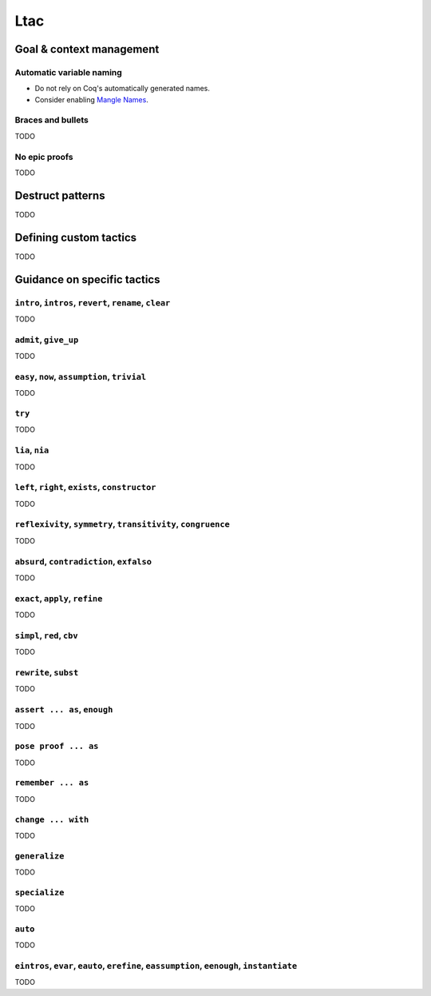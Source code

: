 Ltac
====


Goal & context management
-------------------------

Automatic variable naming
~~~~~~~~~~~~~~~~~~~~~~~~~

* Do not rely on Coq's automatically generated names.
* Consider enabling `Mangle Names <https://coq.inria.fr/refman/proof-engine/tactics.html#coq:flag.Mangle-Names>`_.


Braces and bullets
~~~~~~~~~~~~~~~~~~

TODO


No epic proofs
~~~~~~~~~~~~~~

TODO


Destruct patterns
-----------------

TODO


Defining custom tactics
-----------------------

TODO


Guidance on specific tactics
----------------------------


``intro``, ``intros``, ``revert``, ``rename``, ``clear``
~~~~~~~~~~~~~~~~~~~~~~~~~~~~~~~~~~~~~~~~~~~~~~~~~~~~~~~~

TODO


``admit``, ``give_up``
~~~~~~~~~~~~~~~~~~~~~~

TODO


``easy``, ``now``, ``assumption``, ``trivial``
~~~~~~~~~~~~~~~~~~~~~~~~~~~~~~~~~~~~~~~~~~~~~~

TODO


``try``
~~~~~~~

TODO


``lia``, ``nia``
~~~~~~~~~~~~~~~~

TODO


``left``, ``right``, ``exists``, ``constructor``
~~~~~~~~~~~~~~~~~~~~~~~~~~~~~~~~~~~~~~~~~~~~~~~~

TODO


``reflexivity``, ``symmetry``, ``transitivity``, ``congruence``
~~~~~~~~~~~~~~~~~~~~~~~~~~~~~~~~~~~~~~~~~~~~~~~~~~~~~~~~~~~~~~~

TODO


``absurd``, ``contradiction``, ``exfalso``
~~~~~~~~~~~~~~~~~~~~~~~~~~~~~~~~~~~~~~~~~~

TODO


``exact``, ``apply``, ``refine``
~~~~~~~~~~~~~~~~~~~~~~~~~~~~~~~~

TODO


``simpl``, ``red``, ``cbv``
~~~~~~~~~~~~~~~~~~~~~~~~~~~

TODO


``rewrite``, ``subst``
~~~~~~~~~~~~~~~~~~~~~~

TODO


``assert ... as``, ``enough``
~~~~~~~~~~~~~~~~~~~~~~~~~~~~~

TODO


``pose proof ... as``
~~~~~~~~~~~~~~~~~~~~~

TODO


``remember ... as``
~~~~~~~~~~~~~~~~~~~

TODO


``change ... with``
~~~~~~~~~~~~~~~~~~~

TODO


``generalize``
~~~~~~~~~~~~~~

TODO


``specialize``
~~~~~~~~~~~~~~

TODO


``auto``
~~~~~~~~

TODO


``eintros``, ``evar``, ``eauto``, ``erefine``, ``eassumption``, ``eenough``, ``instantiate``
~~~~~~~~~~~~~~~~~~~~~~~~~~~~~~~~~~~~~~~~~~~~~~~~~~~~~~~~~~~~~~~~~~~~~~~~~~~~~~~~~~~~~~~~~~~~

TODO

